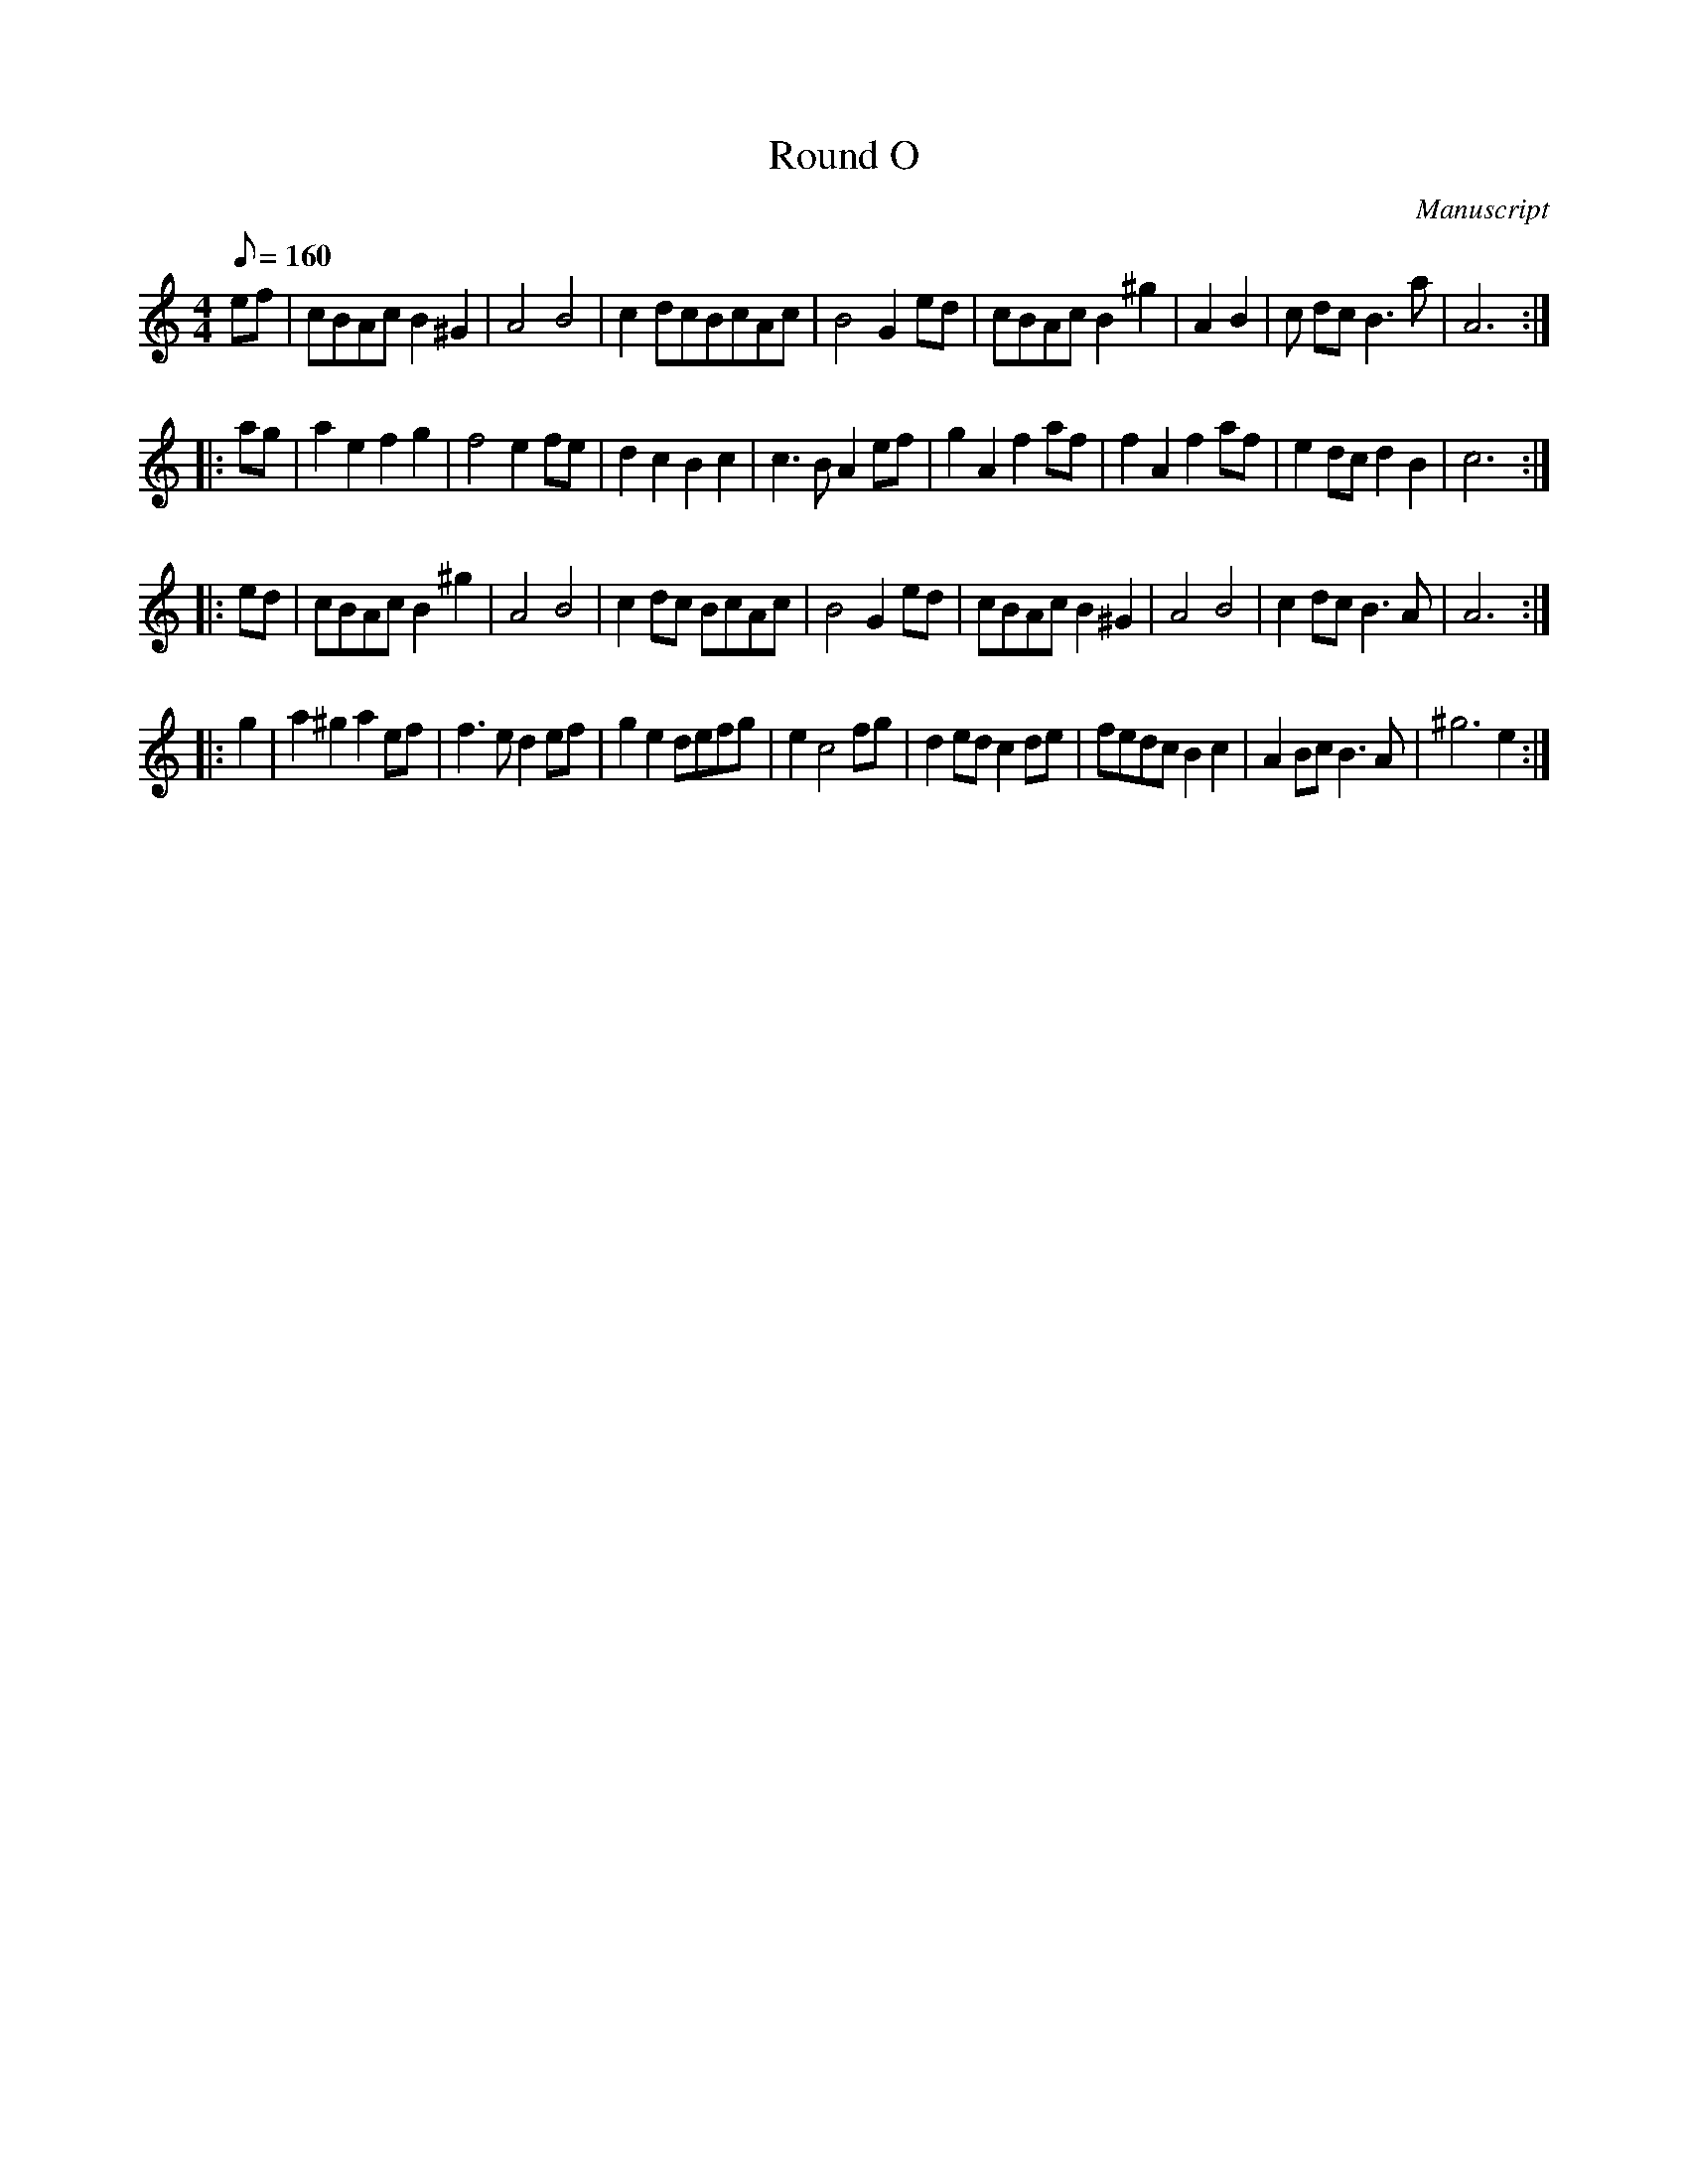 X: 151
T: Round O
M:4/4
L:1/8
Q:160
S:Playford
O:Manuscript
A:English
K:C
ef |\
cBAc B2 ^G2 | A4 B4 | c2 dcBcAc | B4 G2 ed |\
cBAc B2 ^g2 | A2 B2 | c dc B3 a | A6 :| 
|: ag |\
a2 e2 f2 g2 | f4 e2 fe | d2 c2 B2 c2 | c3 B A2 ef |\
g2 A2 f2 af | f2 A2 f2 af | e2 dc d2 B2 | c6 :| 
|: ed |\
cBAc B2 ^g2 | A4 B4 | c2 dc BcAc | B4 G2 ed |\
cBAc B2 ^G2 | A4 B4 | c2 dc B3 A | A6 :| 
|: g2 |\
a2 ^g2 a2 ef | f3 e d2 ef | g2 e2 defg | e2 c4 fg |\
d2 ed c2 de | fedc B2 c2 | A2 Bc B3 A | ^g6 e2 :| 
